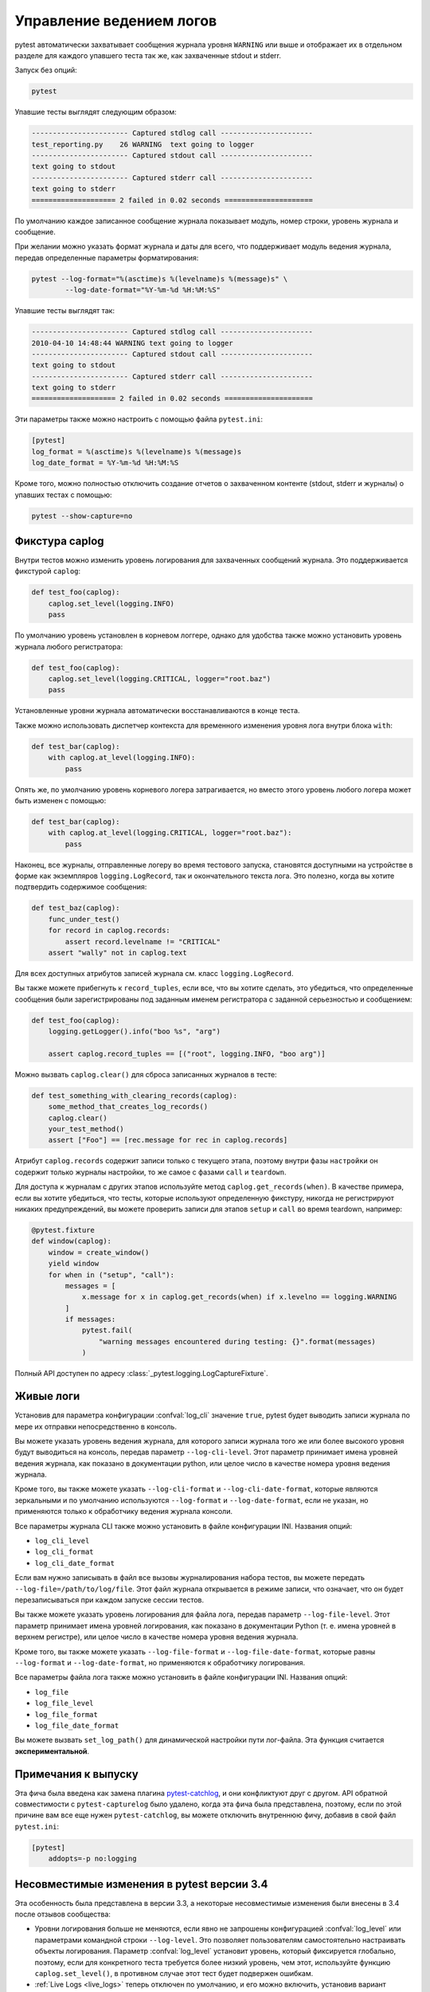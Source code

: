 .. _logging:

Управление ведением логов
-------------------------------

pytest автоматически захватывает сообщения журнала уровня ``WARNING`` или выше и отображает их в
отдельном разделе для каждого упавшего теста так же, как захваченные stdout и stderr.

Запуск без опций:

.. code-block:: bash

    pytest

Упавшие тесты выглядят следующим образом:

.. code-block:: pytest

    ----------------------- Captured stdlog call ----------------------
    test_reporting.py    26 WARNING  text going to logger
    ----------------------- Captured stdout call ----------------------
    text going to stdout
    ----------------------- Captured stderr call ----------------------
    text going to stderr
    ==================== 2 failed in 0.02 seconds =====================

По умолчанию каждое записанное сообщение журнала показывает модуль, номер строки, уровень журнала и сообщение.

При желании можно указать формат журнала и даты для всего, что поддерживает модуль ведения журнала,
передав определенные параметры форматирования:

.. code-block:: bash

    pytest --log-format="%(asctime)s %(levelname)s %(message)s" \
            --log-date-format="%Y-%m-%d %H:%M:%S"

Упавшие тесты выглядят так:

.. code-block:: pytest

    ----------------------- Captured stdlog call ----------------------
    2010-04-10 14:48:44 WARNING text going to logger
    ----------------------- Captured stdout call ----------------------
    text going to stdout
    ----------------------- Captured stderr call ----------------------
    text going to stderr
    ==================== 2 failed in 0.02 seconds =====================

Эти параметры также можно настроить с помощью файла ``pytest.ini``:

.. code-block:: ini

    [pytest]
    log_format = %(asctime)s %(levelname)s %(message)s
    log_date_format = %Y-%m-%d %H:%M:%S

Кроме того, можно полностью отключить создание отчетов о захваченном контенте (stdout, stderr и журналы)
о упавших тестах с помощью:

.. code-block:: bash

    pytest --show-capture=no


Фикстура caplog
^^^^^^^^^^^^^^^^^

Внутри тестов можно изменить уровень логирования для захваченных сообщений журнала. Это поддерживается
фикстурой ``caplog``:

.. code-block:: python

    def test_foo(caplog):
        caplog.set_level(logging.INFO)
        pass

По умолчанию уровень установлен в корневом логгере, однако для удобства также можно установить
уровень журнала любого регистратора:

.. code-block:: python

    def test_foo(caplog):
        caplog.set_level(logging.CRITICAL, logger="root.baz")
        pass

Установленные уровни журнала автоматически восстанавливаются в конце теста.

Также можно использовать диспетчер контекста для временного изменения уровня лога внутри блока ``with``:

.. code-block:: python

    def test_bar(caplog):
        with caplog.at_level(logging.INFO):
            pass

Опять же, по умолчанию уровень корневого логера затрагивается, но вместо этого уровень любого
логера может быть изменен с помощью:

.. code-block:: python

    def test_bar(caplog):
        with caplog.at_level(logging.CRITICAL, logger="root.baz"):
            pass

Наконец, все журналы, отправленные логеру во время тестового запуска, становятся доступными на
устройстве в форме как экземпляров ``logging.LogRecord``, так и окончательного текста лога. Это полезно,
когда вы хотите подтвердить содержимое сообщения:

.. code-block:: python

    def test_baz(caplog):
        func_under_test()
        for record in caplog.records:
            assert record.levelname != "CRITICAL"
        assert "wally" not in caplog.text

Для всех доступных атрибутов записей журнала см. класс ``logging.LogRecord``.

Вы также можете прибегнуть к ``record_tuples``, если все, что вы хотите сделать, это убедиться,
что определенные сообщения были зарегистрированы под заданным именем регистратора с заданной
серьезностью и сообщением:

.. code-block:: python

    def test_foo(caplog):
        logging.getLogger().info("boo %s", "arg")

        assert caplog.record_tuples == [("root", logging.INFO, "boo arg")]

Можно вызвать ``caplog.clear()`` для сброса записанных журналов в тесте:

.. code-block:: python

    def test_something_with_clearing_records(caplog):
        some_method_that_creates_log_records()
        caplog.clear()
        your_test_method()
        assert ["Foo"] == [rec.message for rec in caplog.records]


Атрибут ``caplog.records`` содержит записи только с текущего этапа, поэтому внутри фазы ``настройки`` он
содержит только журналы настройки, то же самое с фазами ``call`` и ``teardown``.

Для доступа к журналам с других этапов используйте метод ``caplog.get_records(when)``. В качестве примера,
если вы хотите убедиться, что тесты, которые используют определенную фикстуру, никогда не регистрируют
никаких предупреждений, вы можете проверить записи для этапов ``setup`` и ``call`` во время teardown,
например:

.. code-block:: python

    @pytest.fixture
    def window(caplog):
        window = create_window()
        yield window
        for when in ("setup", "call"):
            messages = [
                x.message for x in caplog.get_records(when) if x.levelno == logging.WARNING
            ]
            if messages:
                pytest.fail(
                    "warning messages encountered during testing: {}".format(messages)
                )



Полный API доступен по адресу :class:`_pytest.logging.LogCaptureFixture`.


.. _live_logs:

Живые логи
^^^^^^^^^^^^

Установив для параметра конфигурации :confval:`log_cli` значение ``true``, pytest будет выводить
записи журнала по мере их отправки непосредственно в консоль.

Вы можете указать уровень ведения журнала, для которого записи журнала того же или более высокого
уровня будут выводиться на консоль, передав параметр ``--log-cli-level``. Этот параметр принимает имена
уровней ведения журнала, как показано в документации python, или целое число в качестве номера уровня
ведения журнала.

Кроме того, вы также можете указать ``--log-cli-format`` и ``--log-cli-date-format``, которые являются
зеркальными и по умолчанию используются ``--log-format`` и ``--log-date-format``, если не указан, но
применяются только к обработчику ведения журнала консоли.

Все параметры журнала CLI также можно установить в файле конфигурации INI. Названия опций:

* ``log_cli_level``
* ``log_cli_format``
* ``log_cli_date_format``

Если вам нужно записывать в файл все вызовы журналирования набора тестов, вы можете передать
``--log-file=/path/to/log/file``. Этот файл журнала открывается в режиме записи, что означает, что он
будет перезаписываться при каждом запуске сессии тестов.

Вы также можете указать уровень логирования для файла лога, передав параметр ``--log-file-level``.
Этот параметр принимает имена уровней логирования, как показано в документации Python (т. е. имена
уровней в верхнем регистре), или целое число в качестве номера уровня ведения журнала.

Кроме того, вы также можете указать ``--log-file-format`` и ``--log-file-date-format``, которые равны
``--log-format`` и ``--log-date-format``, но применяются к обработчику логирования.

Все параметры файла лога также можно установить в файле конфигурации INI. Названия опций:

* ``log_file``
* ``log_file_level``
* ``log_file_format``
* ``log_file_date_format``

Вы можете вызвать ``set_log_path()`` для динамической настройки пути лог-файла. Эта функция считается
**экспериментальной**.

.. _log_release_notes:

Примечания к выпуску
^^^^^^^^^^^^^^^^^^^^^^^^^

Эта фича была введена как замена плагина `pytest-catchlog <https://pypi.org/project/pytest-catchlog/>`_,
и они конфликтуют друг с другом. API обратной совместимости с ``pytest-capturelog`` было удалено, когда эта
фича была представлена, поэтому, если по этой причине вам все еще нужен ``pytest-catchlog``, вы можете
отключить внутреннюю фичу, добавив в свой файл ``pytest.ini``:

.. code-block:: ini

   [pytest]
       addopts=-p no:logging


.. _log_changes_3_4:

Несовместимые изменения в pytest версии 3.4
^^^^^^^^^^^^^^^^^^^^^^^^^^^^^^^^^^^^^^^^^^^^^^

Эта особенность была представлена в версии 3.3, а некоторые несовместимые изменения были внесены в 3.4 после
отзывов сообщества:

* Уровни логирования больше не меняются, если явно не запрошены конфигурацией :confval:`log_level` или
  параметрами командной строки ``--log-level``. Это позволяет пользователям самостоятельно настраивать объекты
  логирования. Параметр :confval:`log_level` установит уровень, который фиксируется глобально, поэтому,
  если для конкретного теста требуется более низкий уровень, чем этот, используйте функцию ``caplog.set_level()``,
  в противном случае этот тест будет подвержен ошибкам.
* :ref:`Live Logs <live_logs>` теперь отключен по умолчанию, и его можно включить, установив вариант конфигурации
  :confval:`log_cli`  в ``true``. Когда этот параметр включен, уровень детализации увеличивается,
  поэтому логирование для каждого теста можно увидеть.
* :ref:`Live Logs <live_logs>` теперь отправляется в ``sys.stdout`` и больше не требует параметр командной строки ``-s``.

Если вы хотите частично восстановить ведение журнала версии ``3.3``, вы можете добавить эти параметры
в свой файл ``ini``:

.. code-block:: ini

    [pytest]
    log_cli=true
    log_level=NOTSET

Подробнее об обсуждениях, которые привели к этим изменениям, можно прочитать в выпуске
`#3013 <https://github.com/pytest-dev/pytest/issues/3013>`_.
